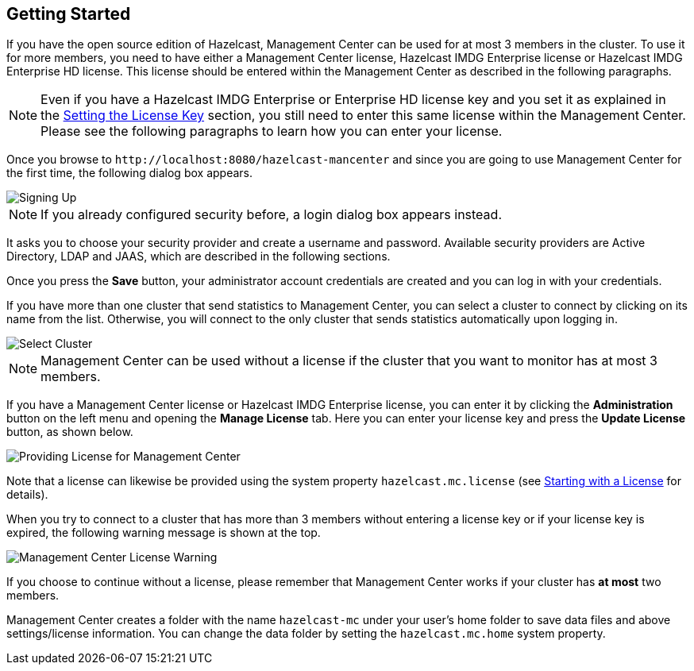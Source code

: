 

[[getting-started]]
== Getting Started

If you have the open source edition of Hazelcast, Management Center can be used for at most 3 members in the cluster. To use it for more members, you need to have either a Management Center license, Hazelcast IMDG Enterprise license or Hazelcast IMDG Enterprise HD license. This license should be entered within the Management Center as described in the following paragraphs.

NOTE: Even if you have a Hazelcast IMDG Enterprise or Enterprise HD license key and you set it as explained in the http://docs.hazelcast.org/docs/latest/manual/html-single/index.html#setting-the-license-key[Setting the License Key] section, you still need to enter this same license within the Management Center. Please see the following paragraphs to learn how you can enter your license.


Once you browse to `\http://localhost:8080/hazelcast-mancenter` and since you are going to use Management Center for the first time, the following dialog box appears.

image::ConfigureSecurity.png[alt=Signing Up,{half-width}]

NOTE: If you already configured security before, a login dialog box appears instead.

It asks you to choose your security provider and create a username and password. Available security providers are Active Directory, LDAP and JAAS, which are described in the following sections.

Once you press the **Save** button, your administrator account credentials are created and you can log in with your credentials.

If you have more than one cluster that send statistics to Management Center, you can select a cluster to connect by clicking on its name from the list. Otherwise, you will connect to the only cluster that sends statistics automatically upon logging in.

image::SelectCluster.png[alt=Select Cluster]

NOTE: Management Center can be used without a license if the cluster that you want to monitor has at most 3 members.

If you have a Management Center license or Hazelcast IMDG Enterprise license, you can enter it by clicking the **Administration** button on the left menu and opening the **Manage License** tab. Here you can enter your license key and press the **Update License** button, as shown below.

image::ManageLicense.png[Providing License for Management Center]

Note that a license can likewise be provided using the system property `hazelcast.mc.license` (see <<starting-with-a-license, Starting with a License>> for details).

When you try to connect to a cluster that has more than 3 members without entering a license key or if your license key is expired, the following warning message is shown at the top.

image::NodeLimitExceeded.png[Management Center License Warning]

If you choose to continue without a license, please remember that Management Center works if your cluster has **at most** two members.

Management Center creates a folder with the name `hazelcast-mc` under your user's home folder to save data files and above settings/license information. You can change the data folder by setting the `hazelcast.mc.home` system property.

